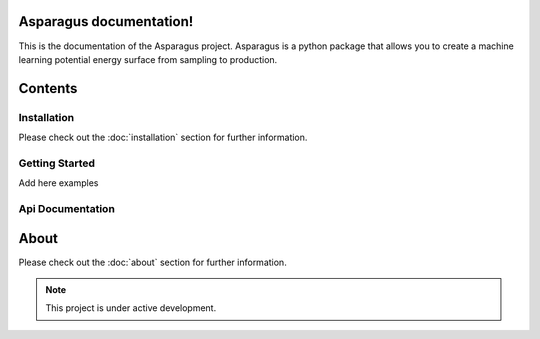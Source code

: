Asparagus documentation!
===================================

This is the documentation of the Asparagus project. Asparagus is a python package that allows you to create a machine learning
potential energy surface from sampling to production.

Contents
========

------------
Installation
------------
Please check out the :doc:`installation` section for further information.

---------------
Getting Started
---------------

Add here examples

----------------
Api Documentation
----------------


About
=====

Please check out the :doc:`about` section for further information.

.. note::

   This project is under active development.

